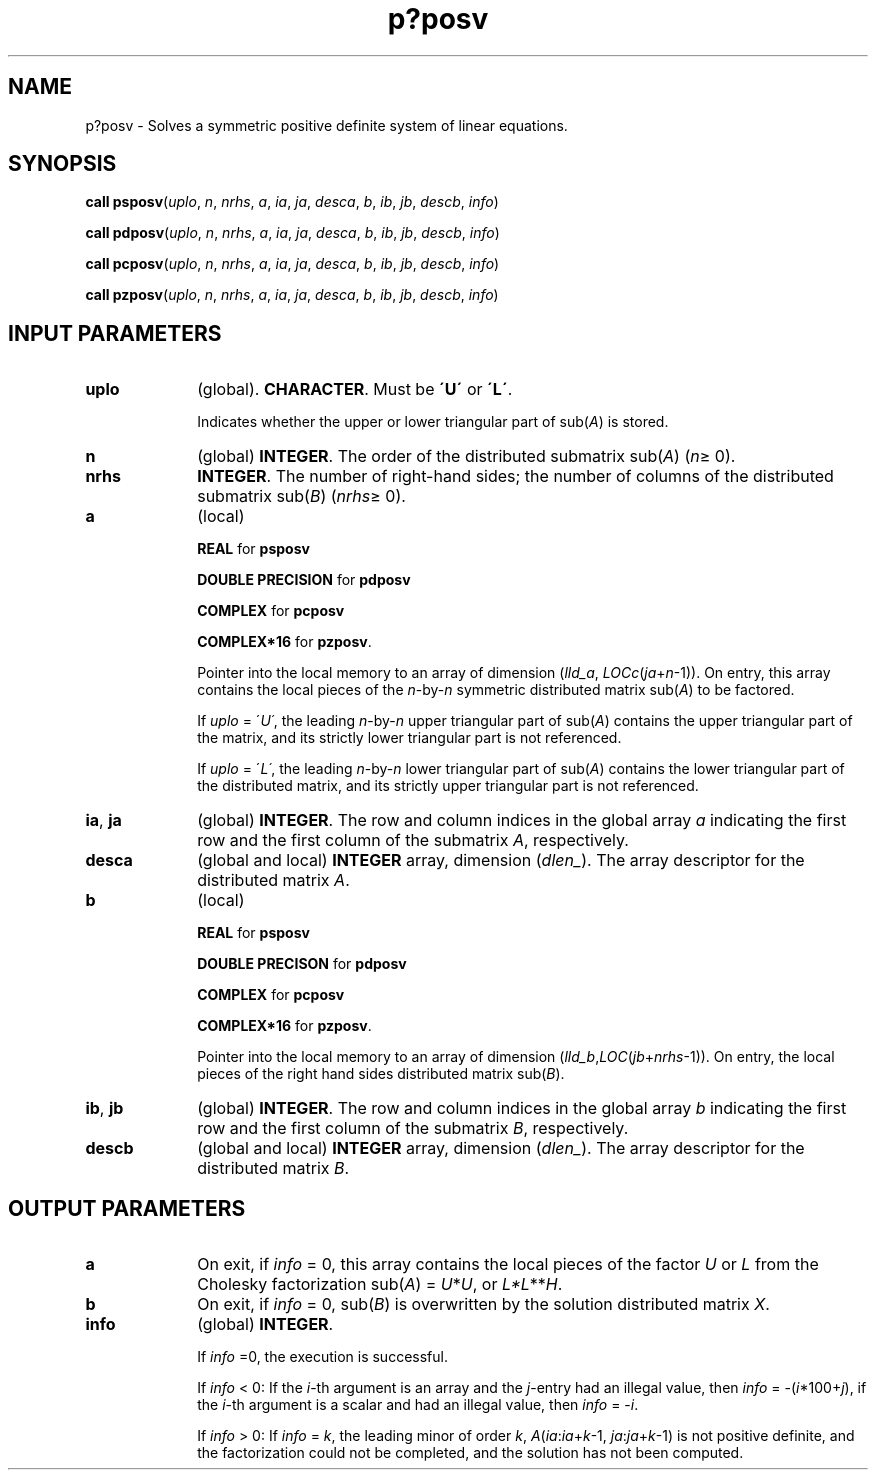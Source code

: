 .\" Copyright (c) 2002 \- 2008 Intel Corporation
.\" All rights reserved.
.\"
.TH p?posv 3 "Intel Corporation" "Copyright(C) 2002 \- 2008" "Intel(R) Math Kernel Library"
.SH NAME
p?posv \- Solves a symmetric positive definite system of linear equations.
.SH SYNOPSIS
.PP
\fBcall psposv\fR(\fIuplo\fR, \fIn\fR, \fInrhs\fR, \fIa\fR, \fIia\fR, \fIja\fR, \fIdesca\fR, \fIb\fR, \fIib\fR, \fIjb\fR, \fIdescb\fR, \fIinfo\fR)
.PP
\fBcall pdposv\fR(\fIuplo\fR, \fIn\fR, \fInrhs\fR, \fIa\fR, \fIia\fR, \fIja\fR, \fIdesca\fR, \fIb\fR, \fIib\fR, \fIjb\fR, \fIdescb\fR, \fIinfo\fR)
.PP
\fBcall pcposv\fR(\fIuplo\fR, \fIn\fR, \fInrhs\fR, \fIa\fR, \fIia\fR, \fIja\fR, \fIdesca\fR, \fIb\fR, \fIib\fR, \fIjb\fR, \fIdescb\fR, \fIinfo\fR)
.PP
\fBcall pzposv\fR(\fIuplo\fR, \fIn\fR, \fInrhs\fR, \fIa\fR, \fIia\fR, \fIja\fR, \fIdesca\fR, \fIb\fR, \fIib\fR, \fIjb\fR, \fIdescb\fR, \fIinfo\fR)
.SH INPUT PARAMETERS

.TP 10
\fBuplo\fR
.NL
(global). \fBCHARACTER\fR. Must be \fB\'U\'\fR or \fB\'L\'\fR.
.IP
Indicates whether the upper or lower triangular part of sub(\fIA\fR) is stored. 
.TP 10
\fBn\fR
.NL
(global) \fBINTEGER\fR. The order of the distributed submatrix sub(\fIA\fR) (\fIn\fR\(>= 0). 
.TP 10
\fBnrhs\fR
.NL
\fBINTEGER\fR. The number of right-hand sides; the number of columns of the distributed submatrix sub(\fIB\fR) (\fInrhs\fR\(>= 0). 
.TP 10
\fBa\fR
.NL
(local)
.IP
\fBREAL\fR for \fBpsposv\fR
.IP
\fBDOUBLE PRECISION\fR for \fBpdposv\fR
.IP
\fBCOMPLEX\fR for \fBpcposv\fR
.IP
\fBCOMPLEX*16\fR for \fBpzposv\fR. 
.IP
Pointer into the local memory to an array of dimension (\fIlld\(ula\fR, \fILOCc\fR(\fIja\fR+\fIn\fR-1)). On entry, this array contains the local pieces of the \fIn\fR-by-\fIn\fR symmetric distributed matrix sub(\fIA\fR) to be factored. 
.IP
If \fIuplo\fR = \'\fIU\'\fR, the leading \fIn\fR-by-\fIn\fR upper triangular part of sub(\fIA\fR) contains the upper triangular part of the matrix, and its strictly lower triangular part is not referenced. 
.IP
If \fIuplo\fR = \'\fIL\'\fR, the leading \fIn\fR-by-\fIn\fR lower triangular part of sub(\fIA\fR) contains the lower triangular part of the distributed matrix, and its strictly upper triangular part is not referenced.
.TP 10
\fBia\fR, \fBja\fR
.NL
(global) \fBINTEGER\fR.  The row and column indices in the global array \fIa\fR indicating the first row and the first column of the submatrix \fIA\fR, respectively.
.TP 10
\fBdesca\fR
.NL
(global and local) \fBINTEGER\fR array, dimension (\fIdlen\(ul\fR).  The array descriptor for the distributed matrix \fIA\fR.
.TP 10
\fBb\fR
.NL
(local)
.IP
\fBREAL\fR for \fBpsposv\fR
.IP
\fBDOUBLE PRECISON\fR for \fBpdposv\fR
.IP
\fBCOMPLEX\fR for \fBpcposv\fR
.IP
\fBCOMPLEX*16\fR for \fBpzposv\fR. 
.IP
Pointer into the local memory to an array of dimension (\fIlld\(ulb\fR,\fILOC\fR(\fIjb\fR+\fInrhs\fR-1)). On entry, the local pieces of the right hand sides distributed matrix sub(\fIB\fR).
.TP 10
\fBib\fR, \fBjb\fR
.NL
(global) \fBINTEGER\fR.  The row and column indices in the global array \fIb\fR indicating the first row and the first column of the submatrix \fIB\fR, respectively.
.TP 10
\fBdescb\fR
.NL
(global and local) \fBINTEGER\fR array, dimension (\fIdlen\(ul\fR).  The array descriptor for the distributed matrix \fIB\fR.
.SH OUTPUT PARAMETERS

.TP 10
\fBa\fR
.NL
On exit, if \fIinfo\fR = 0, this array contains the local pieces of the factor \fIU\fR or \fIL\fR from the Cholesky factorization sub(\fIA\fR) = \fIU\fR*\fIU\fR, or \fIL*L\fR**\fIH\fR.
.TP 10
\fBb\fR
.NL
On exit, if \fIinfo\fR = 0, sub(\fIB\fR) is overwritten by the solution distributed matrix \fIX\fR.
.TP 10
\fBinfo\fR
.NL
(global) \fBINTEGER\fR. 
.IP
If \fIinfo\fR =0, the execution is successful. 
.IP
If \fIinfo\fR < 0: If the \fIi\fR-th argument is an array and the \fIj\fR-entry had an illegal value, then \fIinfo\fR = -(\fIi\fR*100+\fIj\fR), if the \fIi\fR-th argument is a scalar and had an illegal value, then \fIinfo\fR = -\fIi\fR. 
.IP
If \fIinfo\fR > 0: If \fIinfo\fR = \fIk\fR, the leading minor of order \fIk\fR, \fIA\fR(\fIia\fR:\fIia\fR+\fIk\fR-1, \fIja\fR:\fIja\fR+\fIk\fR-1) is not positive definite, and  the factorization could not be completed, and the solution has not been computed. 
